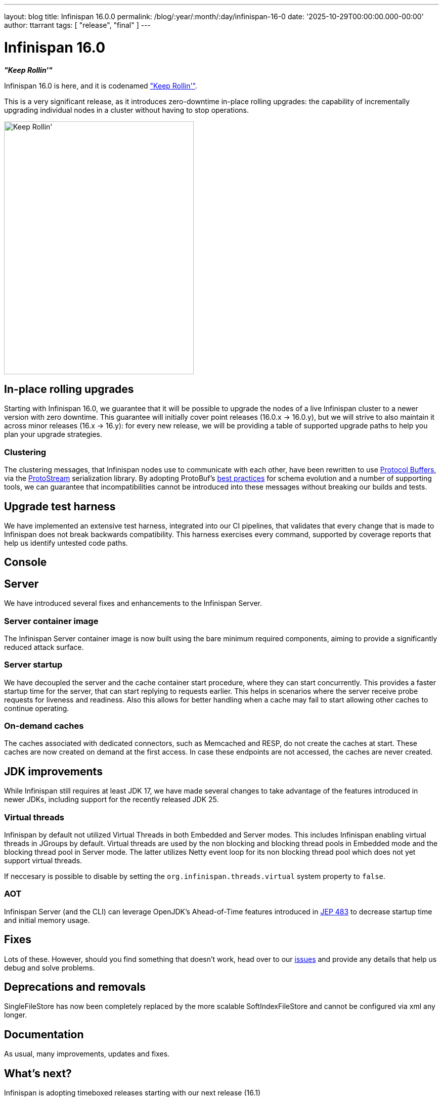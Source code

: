 ---
layout: blog
title: Infinispan 16.0.0
permalink: /blog/:year/:month/:day/infinispan-16-0
date: '2025-10-29T00:00:00.000-00:00'
author: ttarrant
tags: [ "release", "final" ]
---

= Infinispan 16.0

*_"Keep Rollin'"_*

Infinispan 16.0 is here, and it is codenamed https://untappd.com/b/lake-of-bays-brewing-company-keep-rollin/5822804["Keep Rollin'"].

This is a very significant release, as it introduces zero-downtime in-place rolling upgrades: the capability of
incrementally upgrading individual nodes in a cluster without having to stop operations.

[caption="Keep Rollin'"]
image::/assets/images/blog/keeprollin.jpeg[Keep Rollin', 375, 500, align="center"]

== In-place rolling upgrades

Starting with Infinispan 16.0, we guarantee that it will be possible to upgrade the nodes of a live Infinispan cluster
to a newer version with zero downtime.
This guarantee will initially cover point releases (16.0.x -> 16.0.y), but we will strive to also maintain it across
minor releases (16.x -> 16.y): for every new release, we will be providing a table of supported upgrade paths to help
you plan your upgrade strategies.

=== Clustering

The clustering messages, that Infinispan nodes use to communicate with each other, have been rewritten to use
https://protobuf.dev/[Protocol Buffers], via the https://github.com/infinispan/protostream[ProtoStream] serialization
library. By adopting ProtoBuf's https://protobuf.dev/best-practices/dos-donts/[best practices] for schema evolution and
a number of supporting tools, we can guarantee that incompatibilities cannot be introduced into these messages without
breaking our builds and tests.

== Upgrade test harness

We have implemented an extensive test harness, integrated into our CI pipelines, that validates that every change that is
made to Infinispan does not break backwards compatibility. This harness exercises every command,
supported by coverage reports that help us identify untested code paths.

== Console

== Server

We have introduced several fixes and enhancements to the Infinispan Server.

=== Server container image

The Infinispan Server container image is now built using the bare minimum required components, aiming to provide a
significantly reduced attack surface.

=== Server startup

We have decoupled the server and the cache container start procedure, where they can start concurrently.
This provides a faster startup time for the server, that can start replying to requests earlier.
This helps in scenarios where the server receive probe requests for liveness and readiness. Also this allows
for better handling when a cache may fail to start allowing other caches to continue operating.

=== On-demand caches

The caches associated with dedicated connectors, such as Memcached and RESP, do not create the caches at start.
These caches are now created on demand at the first access.
In case these endpoints are not accessed, the caches are never created.

== JDK improvements
While Infinispan still requires at least JDK 17, we have made several changes to take advantage of the features
introduced in newer JDKs, including support for the recently released JDK 25.

=== Virtual threads

Infinispan by default not utilized Virtual Threads in both Embedded and Server modes. This includes Infinispan
enabling virtual threads in JGroups by default. Virtual threads are used by the non blocking and blocking thread
pools in Embedded mode and the blocking thread pool in Server mode. The latter utilizes Netty event loop for its
non blocking thread pool which does not yet support virtual threads.

If neccesary is possible to disable by setting the `org.infinispan.threads.virtual` system property to `false`.

=== AOT

Infinispan Server (and the CLI) can leverage OpenJDK's Ahead-of-Time features introduced in https://openjdk.org/jeps/483[JEP 483] to
decrease startup time and initial memory usage.


== Fixes
Lots of these. However, should you find something that doesn't work, head over to our
https://github.com/infinispan/infinispan/issues[issues] and provide any details that help us debug and solve problems.


== Deprecations and removals

SingleFileStore has now been completely replaced by the more scalable SoftIndexFileStore and cannot be configured via
xml any longer.

== Documentation

As usual, many improvements, updates and fixes.

== What's next?

Infinispan is adopting timeboxed releases starting with our next release (16.1)

== Release notes

You can look at the https://github.com/infinispan/infinispan/releases/tag/16.0.0[release notes] to see what was changed since our last development build.

Get them from our https://infinispan.org/download/[download page].


